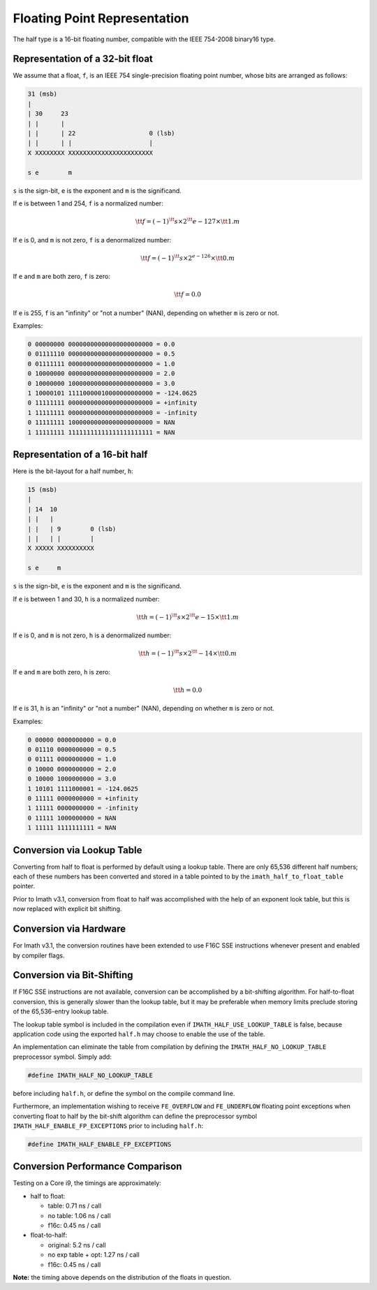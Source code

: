 ..
  SPDX-License-Identifier: BSD-3-Clause
  Copyright Contributors to the OpenEXR Project.

Floating Point Representation
#############################

The half type is a 16-bit floating number, compatible with the
IEEE 754-2008 binary16 type.

Representation of a 32-bit float
--------------------------------

We assume that a float, ``f``, is an IEEE 754 single-precision
floating point number, whose bits are arranged as follows:

.. code-block::

    31 (msb)
    |
    | 30     23
    | |      |
    | |      | 22                    0 (lsb)
    | |      | |                     |
    X XXXXXXXX XXXXXXXXXXXXXXXXXXXXXXX

    s e        m

``s`` is the sign-bit, ``e`` is the exponent and ``m`` is the significand.

If ``e`` is between 1 and 254, ``f`` is a normalized number:

.. math::    \tt{f} = (-1)^\tt{s} \times 2^\tt{e-127} \times \tt{1.m}

If ``e`` is 0, and ``m`` is not zero, ``f`` is a denormalized number:

.. math::    \tt{f} = (-1)^\tt{s} \times 2^{e-126} \times \tt{0.m}
    
If ``e`` and ``m`` are both zero, ``f`` is zero:

.. math::    \tt{f} = 0.0

If ``e`` is 255, ``f`` is an "infinity" or "not a number" (NAN),
depending on whether ``m`` is zero or not.

Examples:

.. code-block::

    0 00000000 00000000000000000000000 = 0.0
    0 01111110 00000000000000000000000 = 0.5
    0 01111111 00000000000000000000000 = 1.0
    0 10000000 00000000000000000000000 = 2.0
    0 10000000 10000000000000000000000 = 3.0
    1 10000101 11110000010000000000000 = -124.0625
    0 11111111 00000000000000000000000 = +infinity
    1 11111111 00000000000000000000000 = -infinity
    0 11111111 10000000000000000000000 = NAN
    1 11111111 11111111111111111111111 = NAN

Representation of a 16-bit half
-------------------------------

Here is the bit-layout for a half number, ``h``:

.. code-block::

    15 (msb)
    |
    | 14  10
    | |   |
    | |   | 9        0 (lsb)
    | |   | |        |
    X XXXXX XXXXXXXXXX

    s e     m

``s`` is the sign-bit, ``e`` is the exponent and ``m`` is the significand.

If ``e`` is between 1 and 30, ``h`` is a normalized number:

.. math::    \tt{h} = (-1)^\tt{s} \times 2^\tt{e-15} \times \tt{1.m}
    
If ``e`` is 0, and ``m`` is not zero, ``h`` is a denormalized number:

.. math::    \tt{h} = (-1)^\tt{s} \times 2^\tt{-14} \times \tt{0.m}

If ``e`` and ``m`` are both zero, ``h`` is zero:

.. math::    \tt{h} = 0.0

If ``e`` is 31, ``h`` is an "infinity" or "not a number" (NAN),
depending on whether ``m`` is zero or not.

Examples:

.. code-block::

    0 00000 0000000000 = 0.0
    0 01110 0000000000 = 0.5
    0 01111 0000000000 = 1.0
    0 10000 0000000000 = 2.0
    0 10000 1000000000 = 3.0
    1 10101 1111000001 = -124.0625
    0 11111 0000000000 = +infinity
    1 11111 0000000000 = -infinity
    0 11111 1000000000 = NAN
    1 11111 1111111111 = NAN

Conversion via Lookup Table
---------------------------

Converting from half to float is performed by default using a
lookup table. There are only 65,536 different half numbers; each
of these numbers has been converted and stored in a table pointed
to by the ``imath_half_to_float_table`` pointer.

Prior to Imath v3.1, conversion from float to half was
accomplished with the help of an exponent look table, but this is
now replaced with explicit bit shifting.

Conversion via Hardware
-----------------------

For Imath v3.1, the conversion routines have been extended to use
F16C SSE instructions whenever present and enabled by compiler
flags.

Conversion via Bit-Shifting
---------------------------

If F16C SSE instructions are not available, conversion can be
accomplished by a bit-shifting algorithm. For half-to-float
conversion, this is generally slower than the lookup table, but it
may be preferable when memory limits preclude storing of the
65,536-entry lookup table.

The lookup table symbol is included in the compilation even if
``IMATH_HALF_USE_LOOKUP_TABLE`` is false, because application code
using the exported ``half.h`` may choose to enable the use of the table.

An implementation can eliminate the table from compilation by
defining the ``IMATH_HALF_NO_LOOKUP_TABLE`` preprocessor symbol.
Simply add:

.. code-block::

    #define IMATH_HALF_NO_LOOKUP_TABLE

before including ``half.h``, or define the symbol on the compile
command line.

Furthermore, an implementation wishing to receive ``FE_OVERFLOW``
and ``FE_UNDERFLOW`` floating point exceptions when converting
float to half by the bit-shift algorithm can define the
preprocessor symbol ``IMATH_HALF_ENABLE_FP_EXCEPTIONS`` prior to
including ``half.h``:

.. code-block::

    #define IMATH_HALF_ENABLE_FP_EXCEPTIONS

Conversion Performance Comparison
---------------------------------

Testing on a Core i9, the timings are approximately:

- half to float:

  * table: 0.71 ns / call
  * no table: 1.06 ns / call
  * f16c: 0.45 ns / call

- float-to-half:

  * original: 5.2 ns / call
  * no exp table + opt: 1.27 ns / call
  * f16c: 0.45 ns / call

**Note:** the timing above depends on the distribution of the
floats in question.


